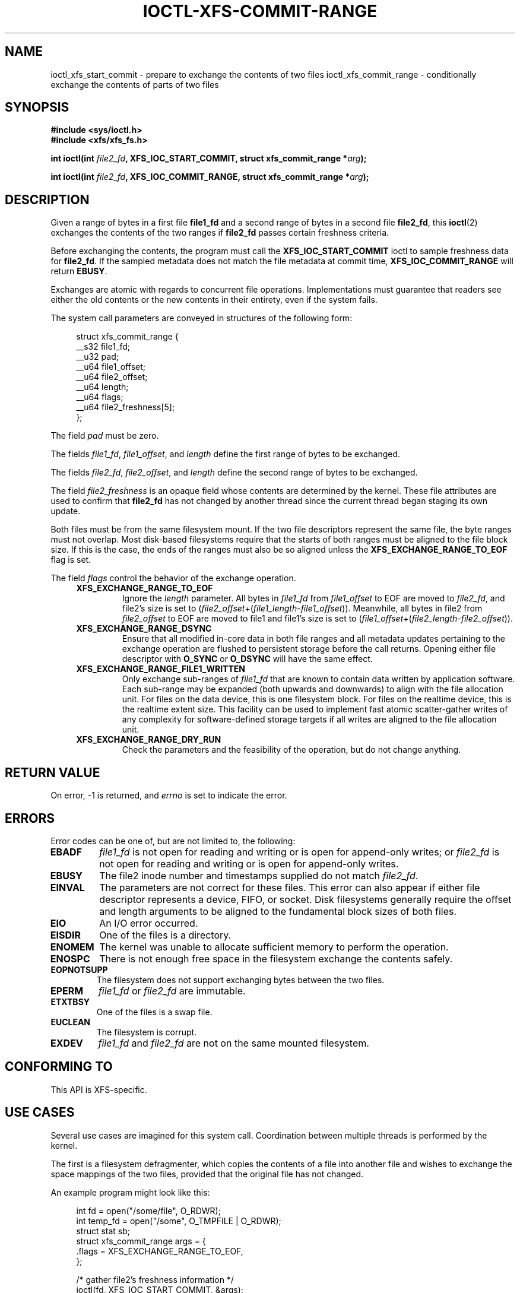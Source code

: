 .\" Copyright (c) 2020-2024 Oracle.  All rights reserved.
.\"
.\" %%%LICENSE_START(GPLv2+_DOC_FULL)
.\" This is free documentation; you can redistribute it and/or
.\" modify it under the terms of the GNU General Public License as
.\" published by the Free Software Foundation; either version 2 of
.\" the License, or (at your option) any later version.
.\"
.\" The GNU General Public License's references to "object code"
.\" and "executables" are to be interpreted as the output of any
.\" document formatting or typesetting system, including
.\" intermediate and printed output.
.\"
.\" This manual is distributed in the hope that it will be useful,
.\" but WITHOUT ANY WARRANTY; without even the implied warranty of
.\" MERCHANTABILITY or FITNESS FOR A PARTICULAR PURPOSE.  See the
.\" GNU General Public License for more details.
.\"
.\" You should have received a copy of the GNU General Public
.\" License along with this manual; if not, see
.\" <http://www.gnu.org/licenses/>.
.\" %%%LICENSE_END
.TH IOCTL-XFS-COMMIT-RANGE 2  2024-02-18 "XFS"
.SH NAME
ioctl_xfs_start_commit \- prepare to exchange the contents of two files
ioctl_xfs_commit_range \- conditionally exchange the contents of parts of two files
.SH SYNOPSIS
.br
.B #include <sys/ioctl.h>
.br
.B #include <xfs/xfs_fs.h>
.PP
.BI "int ioctl(int " file2_fd ", XFS_IOC_START_COMMIT, struct xfs_commit_range *" arg );
.PP
.BI "int ioctl(int " file2_fd ", XFS_IOC_COMMIT_RANGE, struct xfs_commit_range *" arg );
.SH DESCRIPTION
Given a range of bytes in a first file
.B file1_fd
and a second range of bytes in a second file
.BR file2_fd ,
this
.BR ioctl (2)
exchanges the contents of the two ranges if
.B file2_fd
passes certain freshness criteria.

Before exchanging the contents, the program must call the
.B XFS_IOC_START_COMMIT
ioctl to sample freshness data for
.BR file2_fd .
If the sampled metadata does not match the file metadata at commit time,
.B XFS_IOC_COMMIT_RANGE
will return
.BR EBUSY .
.PP
Exchanges are atomic with regards to concurrent file operations.
Implementations must guarantee that readers see either the old contents or the
new contents in their entirety, even if the system fails.
.PP
The system call parameters are conveyed in structures of the following form:
.PP
.in +4n
.EX
struct xfs_commit_range {
    __s32    file1_fd;
    __u32    pad;
    __u64    file1_offset;
    __u64    file2_offset;
    __u64    length;
    __u64    flags;
    __u64    file2_freshness[5];
};
.EE
.in
.PP
The field
.I pad
must be zero.
.PP
The fields
.IR file1_fd ", " file1_offset ", and " length
define the first range of bytes to be exchanged.
.PP
The fields
.IR file2_fd ", " file2_offset ", and " length
define the second range of bytes to be exchanged.
.PP
The field
.I file2_freshness
is an opaque field whose contents are determined by the kernel.
These file attributes are used to confirm that
.B file2_fd
has not changed by another thread since the current thread began staging its
own update.
.PP
Both files must be from the same filesystem mount.
If the two file descriptors represent the same file, the byte ranges must not
overlap.
Most disk-based filesystems require that the starts of both ranges must be
aligned to the file block size.
If this is the case, the ends of the ranges must also be so aligned unless the
.B XFS_EXCHANGE_RANGE_TO_EOF
flag is set.

.PP
The field
.I flags
control the behavior of the exchange operation.
.RS 0.4i
.TP
.B XFS_EXCHANGE_RANGE_TO_EOF
Ignore the
.I length
parameter.
All bytes in
.I file1_fd
from
.I file1_offset
to EOF are moved to
.IR file2_fd ,
and file2's size is set to
.RI ( file2_offset "+(" file1_length - file1_offset )).
Meanwhile, all bytes in file2 from
.I file2_offset
to EOF are moved to file1 and file1's size is set to
.RI ( file1_offset "+(" file2_length - file2_offset )).
.TP
.B XFS_EXCHANGE_RANGE_DSYNC
Ensure that all modified in-core data in both file ranges and all metadata
updates pertaining to the exchange operation are flushed to persistent storage
before the call returns.
Opening either file descriptor with
.BR O_SYNC " or " O_DSYNC
will have the same effect.
.TP
.B XFS_EXCHANGE_RANGE_FILE1_WRITTEN
Only exchange sub-ranges of
.I file1_fd
that are known to contain data written by application software.
Each sub-range may be expanded (both upwards and downwards) to align with the
file allocation unit.
For files on the data device, this is one filesystem block.
For files on the realtime device, this is the realtime extent size.
This facility can be used to implement fast atomic scatter-gather writes of any
complexity for software-defined storage targets if all writes are aligned to
the file allocation unit.
.TP
.B XFS_EXCHANGE_RANGE_DRY_RUN
Check the parameters and the feasibility of the operation, but do not change
anything.
.RE
.PP
.SH RETURN VALUE
On error, \-1 is returned, and
.I errno
is set to indicate the error.
.PP
.SH ERRORS
Error codes can be one of, but are not limited to, the following:
.TP
.B EBADF
.IR file1_fd
is not open for reading and writing or is open for append-only writes; or
.IR file2_fd
is not open for reading and writing or is open for append-only writes.
.TP
.B EBUSY
The file2 inode number and timestamps supplied do not match
.IR file2_fd .
.TP
.B EINVAL
The parameters are not correct for these files.
This error can also appear if either file descriptor represents
a device, FIFO, or socket.
Disk filesystems generally require the offset and length arguments
to be aligned to the fundamental block sizes of both files.
.TP
.B EIO
An I/O error occurred.
.TP
.B EISDIR
One of the files is a directory.
.TP
.B ENOMEM
The kernel was unable to allocate sufficient memory to perform the
operation.
.TP
.B ENOSPC
There is not enough free space in the filesystem exchange the contents safely.
.TP
.B EOPNOTSUPP
The filesystem does not support exchanging bytes between the two
files.
.TP
.B EPERM
.IR file1_fd " or " file2_fd
are immutable.
.TP
.B ETXTBSY
One of the files is a swap file.
.TP
.B EUCLEAN
The filesystem is corrupt.
.TP
.B EXDEV
.IR file1_fd " and " file2_fd
are not on the same mounted filesystem.
.SH CONFORMING TO
This API is XFS-specific.
.SH USE CASES
.PP
Several use cases are imagined for this system call.
Coordination between multiple threads is performed by the kernel.
.PP
The first is a filesystem defragmenter, which copies the contents of a file
into another file and wishes to exchange the space mappings of the two files,
provided that the original file has not changed.
.PP
An example program might look like this:
.PP
.in +4n
.EX
int fd = open("/some/file", O_RDWR);
int temp_fd = open("/some", O_TMPFILE | O_RDWR);
struct stat sb;
struct xfs_commit_range args = {
    .flags = XFS_EXCHANGE_RANGE_TO_EOF,
};

/* gather file2's freshness information */
ioctl(fd, XFS_IOC_START_COMMIT, &args);
fstat(fd, &sb);

/* make a fresh copy of the file with terrible alignment to avoid reflink */
clone_file_range(fd, NULL, temp_fd, NULL, 1, 0);
clone_file_range(fd, NULL, temp_fd, NULL, sb.st_size - 1, 0);

/* commit the entire update */
args.file1_fd = temp_fd;
ret = ioctl(fd, XFS_IOC_COMMIT_RANGE, &args);
if (ret && errno == EBUSY)
    printf("file changed while defrag was underway\\n");
.EE
.in
.PP
The second is a data storage program that wants to commit non-contiguous updates
to a file atomically.
This program cannot coordinate updates to the file and therefore relies on the
kernel to reject the COMMIT_RANGE command if the file has been updated by
someone else.
This can be done by creating a temporary file, calling
.BR FICLONE (2)
to share the contents, and staging the updates into the temporary file.
The
.B FULL_FILES
flag is recommended for this purpose.
The temporary file can be deleted or punched out afterwards.
.PP
An example program might look like this:
.PP
.in +4n
.EX
int fd = open("/some/file", O_RDWR);
int temp_fd = open("/some", O_TMPFILE | O_RDWR);
struct xfs_commit_range args = {
    .flags = XFS_EXCHANGE_RANGE_TO_EOF,
};

/* gather file2's freshness information */
ioctl(fd, XFS_IOC_START_COMMIT, &args);

ioctl(temp_fd, FICLONE, fd);

/* append 1MB of records */
lseek(temp_fd, 0, SEEK_END);
write(temp_fd, data1, 1000000);

/* update record index */
pwrite(temp_fd, data1, 600, 98765);
pwrite(temp_fd, data2, 320, 54321);
pwrite(temp_fd, data2, 15, 0);

/* commit the entire update */
args.file1_fd = temp_fd;
ret = ioctl(fd, XFS_IOC_COMMIT_RANGE, &args);
if (ret && errno == EBUSY)
    printf("file changed before commit; will roll back\\n");
.EE
.in
.B
.SH NOTES
.PP
Some filesystems may limit the amount of data or the number of extents that can
be exchanged in a single call.
.SH SEE ALSO
.BR ioctl (2)
